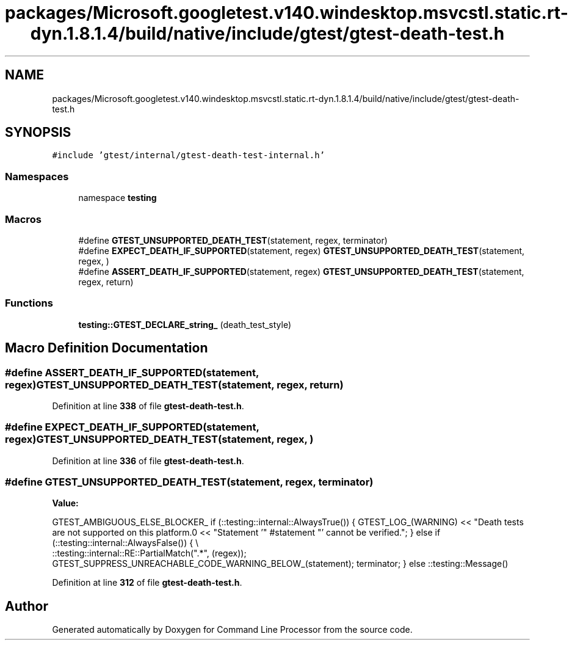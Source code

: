 .TH "packages/Microsoft.googletest.v140.windesktop.msvcstl.static.rt-dyn.1.8.1.4/build/native/include/gtest/gtest-death-test.h" 3 "Wed Nov 3 2021" "Version 0.2.3" "Command Line Processor" \" -*- nroff -*-
.ad l
.nh
.SH NAME
packages/Microsoft.googletest.v140.windesktop.msvcstl.static.rt-dyn.1.8.1.4/build/native/include/gtest/gtest-death-test.h
.SH SYNOPSIS
.br
.PP
\fC#include 'gtest/internal/gtest\-death\-test\-internal\&.h'\fP
.br

.SS "Namespaces"

.in +1c
.ti -1c
.RI "namespace \fBtesting\fP"
.br
.in -1c
.SS "Macros"

.in +1c
.ti -1c
.RI "#define \fBGTEST_UNSUPPORTED_DEATH_TEST\fP(statement,  regex,  terminator)"
.br
.ti -1c
.RI "#define \fBEXPECT_DEATH_IF_SUPPORTED\fP(statement,  regex)       \fBGTEST_UNSUPPORTED_DEATH_TEST\fP(statement, regex, )"
.br
.ti -1c
.RI "#define \fBASSERT_DEATH_IF_SUPPORTED\fP(statement,  regex)       \fBGTEST_UNSUPPORTED_DEATH_TEST\fP(statement, regex, return)"
.br
.in -1c
.SS "Functions"

.in +1c
.ti -1c
.RI "\fBtesting::GTEST_DECLARE_string_\fP (death_test_style)"
.br
.in -1c
.SH "Macro Definition Documentation"
.PP 
.SS "#define ASSERT_DEATH_IF_SUPPORTED(statement, regex)       \fBGTEST_UNSUPPORTED_DEATH_TEST\fP(statement, regex, return)"

.PP
Definition at line \fB338\fP of file \fBgtest\-death\-test\&.h\fP\&.
.SS "#define EXPECT_DEATH_IF_SUPPORTED(statement, regex)       \fBGTEST_UNSUPPORTED_DEATH_TEST\fP(statement, regex, )"

.PP
Definition at line \fB336\fP of file \fBgtest\-death\-test\&.h\fP\&.
.SS "#define GTEST_UNSUPPORTED_DEATH_TEST(statement, regex, terminator)"
\fBValue:\fP
.PP
.nf
    GTEST_AMBIGUOUS_ELSE_BLOCKER_ \
    if (::testing::internal::AlwaysTrue()) { \
      GTEST_LOG_(WARNING) \
          << "Death tests are not supported on this platform\&.\n" \
          << "Statement '" #statement "' cannot be verified\&."; \
    } else if (::testing::internal::AlwaysFalse()) { \\
      ::testing::internal::RE::PartialMatch("\&.*", (regex)); \
      GTEST_SUPPRESS_UNREACHABLE_CODE_WARNING_BELOW_(statement); \
      terminator; \
    } else \
      ::testing::Message()
.fi
.PP
Definition at line \fB312\fP of file \fBgtest\-death\-test\&.h\fP\&.
.SH "Author"
.PP 
Generated automatically by Doxygen for Command Line Processor from the source code\&.
